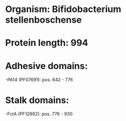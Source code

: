 * Organism: Bifidobacterium stellenboschense
* Protein length: 994
* Adhesive domains:
-PA14 (PF07691): pos. 642 - 776
* Stalk domains:
-FctA (PF12892): pos. 776 - 930

